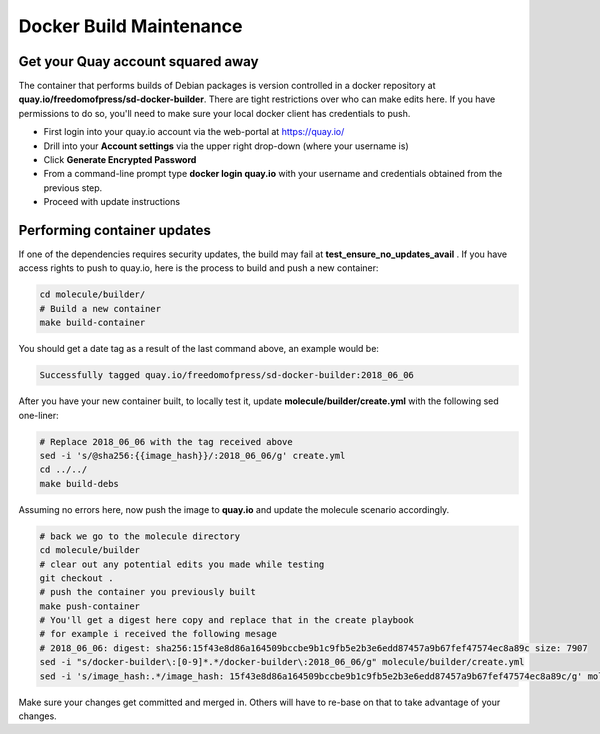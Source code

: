 Docker Build Maintenance
========================

Get your Quay account squared away
-----------------------------------
The container that performs builds of Debian packages is version controlled in
a docker repository at **quay.io/freedomofpress/sd-docker-builder**.
There are tight restrictions over who can make edits here. If you have permissions
to do so, you'll need to make sure your local docker client has credentials to push.

* First login into your quay.io account via the web-portal at https://quay.io/
* Drill into your **Account settings** via the upper right drop-down (where your username is)
* Click **Generate Encrypted Password**
* From a command-line prompt type **docker login quay.io** with your username and credentials
  obtained from the previous step.
* Proceed with update instructions


Performing container updates
----------------------------
If one of the dependencies requires security updates, the build may fail at
**test_ensure_no_updates_avail** . If you have access rights to push to quay.io,
here is the process to build and push a new container:

.. code:: sh

    cd molecule/builder/
    # Build a new container
    make build-container

You should get a date tag as a result of the last command above, an example
would be:

.. code:: sh

    Successfully tagged quay.io/freedomofpress/sd-docker-builder:2018_06_06

After you have your new container built, to locally test it, update
**molecule/builder/create.yml** with the following sed one-liner:

.. code:: sh

    # Replace 2018_06_06 with the tag received above
    sed -i 's/@sha256:{{image_hash}}/:2018_06_06/g' create.yml
    cd ../../
    make build-debs


Assuming no errors here, now push the image to **quay.io** and update the molecule
scenario accordingly.

.. code:: sh

    # back we go to the molecule directory
    cd molecule/builder
    # clear out any potential edits you made while testing
    git checkout .
    # push the container you previously built
    make push-container
    # You'll get a digest here copy and replace that in the create playbook
    # for example i received the following mesage
    # 2018_06_06: digest: sha256:15f43e8d86a164509bccbe9b1c9fb5e2b3e6edd87457a9b67fef47574ec8a89c size: 7907
    sed -i "s/docker-builder\:[0-9]*.*/docker-builder\:2018_06_06/g" molecule/builder/create.yml
    sed -i 's/image_hash:.*/image_hash: 15f43e8d86a164509bccbe9b1c9fb5e2b3e6edd87457a9b67fef47574ec8a89c/g' molecule/builder/create.yml


Make sure your changes get committed and merged in. Others will have to re-base on that to take advantage of your changes.
